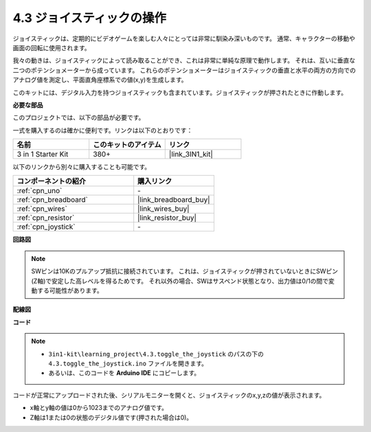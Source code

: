 .. _ar_joystick:

4.3 ジョイスティックの操作
================================

ジョイスティックは、定期的にビデオゲームを楽しむ人々にとっては非常に馴染み深いものです。
通常、キャラクターの移動や画面の回転に使用されます。

我々の動きは、ジョイスティックによって読み取ることができ、これは非常に単純な原理で動作します。
それは、互いに垂直な二つのポテンショメーターから成っています。
これらのポテンショメーターはジョイスティックの垂直と水平の両方の方向でのアナログ値を測定し、平面直角座標系での値(x,y)を生成します。

このキットには、デジタル入力を持つジョイスティックも含まれています。ジョイスティックが押されたときに作動します。

**必要な部品**

このプロジェクトでは、以下の部品が必要です。

一式を購入するのは確かに便利です。リンクは以下のとおりです：

.. list-table::
    :widths: 20 20 20
    :header-rows: 1

    *   - 名前
        - このキットのアイテム
        - リンク
    *   - 3 in 1 Starter Kit
        - 380+
        - |link_3IN1_kit|

以下のリンクから別々に購入することも可能です。

.. list-table::
    :widths: 30 20
    :header-rows: 1

    *   - コンポーネントの紹介
        - 購入リンク

    *   - :ref:`cpn_uno`
        - \-
    *   - :ref:`cpn_breadboard`
        - |link_breadboard_buy|
    *   - :ref:`cpn_wires`
        - |link_wires_buy|
    *   - :ref:`cpn_resistor`
        - |link_resistor_buy|
    *   - :ref:`cpn_joystick`
        - \-

**回路図**

.. image:: img/circuit_5.3_joystick.png

.. note::
    SWピンは10Kのプルアップ抵抗に接続されています。
    これは、ジョイスティックが押されていないときにSWピン(Z軸)で安定した高レベルを得るためです。
    それ以外の場合、SWはサスペンド状態となり、出力値は0/1の間で変動する可能性があります。

**配線図**

.. image:: img/4.3_toggle_the_joystick_bb.png
    :width: 800
    :align: center

**コード**

.. note::

    * ``3in1-kit\learning_project\4.3.toggle_the_joystick`` のパスの下の ``4.3.toggle_the_joystick.ino`` ファイルを開きます。
    * あるいは、このコードを **Arduino IDE** にコピーします。
    

.. raw:: html
    
    <iframe src=https://create.arduino.cc/editor/sunfounder01/f678a03f-546c-42ed-bfae-b8c7daa5eec9/preview?embed style="height:510px;width:100%;margin:10px 0" frameborder=0></iframe>

コードが正常にアップロードされた後、シリアルモニターを開くと、ジョイスティックのx,y,zの値が表示されます。

* x軸とy軸の値は0から1023までのアナログ値です。
* Z軸は1または0の状態のデジタル値です(押された場合は0)。
